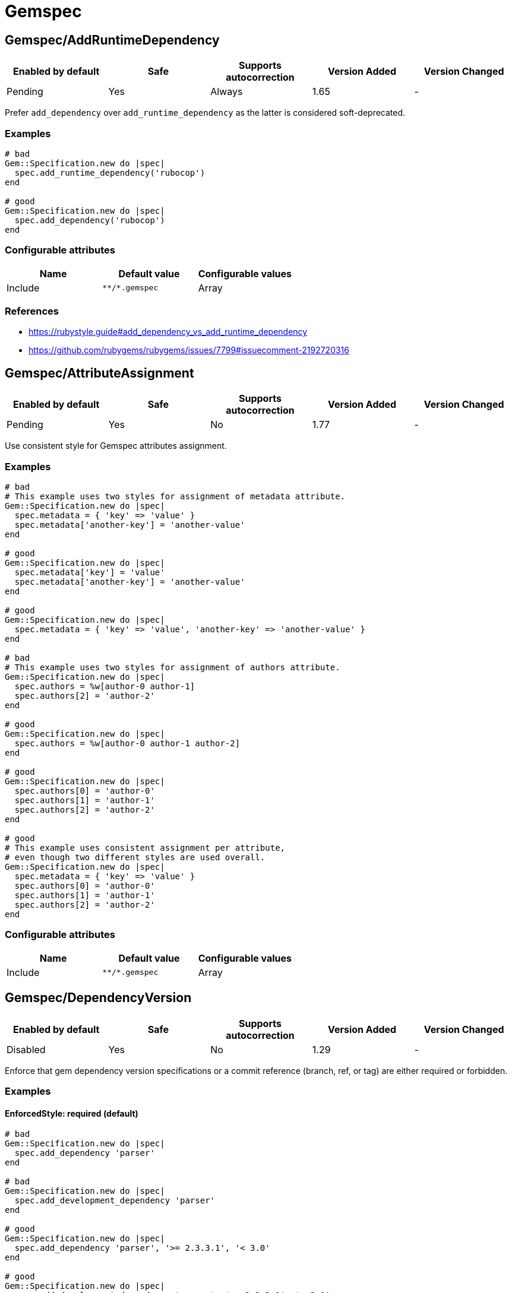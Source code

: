 ////
  Do NOT edit this file by hand directly, as it is automatically generated.

  Please make any necessary changes to the cop documentation within the source files themselves.
////

= Gemspec

[#gemspecaddruntimedependency]
== Gemspec/AddRuntimeDependency

|===
| Enabled by default | Safe | Supports autocorrection | Version Added | Version Changed

| Pending
| Yes
| Always
| 1.65
| -
|===

Prefer `add_dependency` over `add_runtime_dependency` as the latter is
considered soft-deprecated.

[#examples-gemspecaddruntimedependency]
=== Examples

[source,ruby]
----
# bad
Gem::Specification.new do |spec|
  spec.add_runtime_dependency('rubocop')
end

# good
Gem::Specification.new do |spec|
  spec.add_dependency('rubocop')
end
----

[#configurable-attributes-gemspecaddruntimedependency]
=== Configurable attributes

|===
| Name | Default value | Configurable values

| Include
| `+**/*.gemspec+`
| Array
|===

[#references-gemspecaddruntimedependency]
=== References

* https://rubystyle.guide#add_dependency_vs_add_runtime_dependency
* https://github.com/rubygems/rubygems/issues/7799#issuecomment-2192720316

[#gemspecattributeassignment]
== Gemspec/AttributeAssignment

|===
| Enabled by default | Safe | Supports autocorrection | Version Added | Version Changed

| Pending
| Yes
| No
| 1.77
| -
|===

Use consistent style for Gemspec attributes assignment.

[#examples-gemspecattributeassignment]
=== Examples

[source,ruby]
----
# bad
# This example uses two styles for assignment of metadata attribute.
Gem::Specification.new do |spec|
  spec.metadata = { 'key' => 'value' }
  spec.metadata['another-key'] = 'another-value'
end

# good
Gem::Specification.new do |spec|
  spec.metadata['key'] = 'value'
  spec.metadata['another-key'] = 'another-value'
end

# good
Gem::Specification.new do |spec|
  spec.metadata = { 'key' => 'value', 'another-key' => 'another-value' }
end

# bad
# This example uses two styles for assignment of authors attribute.
Gem::Specification.new do |spec|
  spec.authors = %w[author-0 author-1]
  spec.authors[2] = 'author-2'
end

# good
Gem::Specification.new do |spec|
  spec.authors = %w[author-0 author-1 author-2]
end

# good
Gem::Specification.new do |spec|
  spec.authors[0] = 'author-0'
  spec.authors[1] = 'author-1'
  spec.authors[2] = 'author-2'
end

# good
# This example uses consistent assignment per attribute,
# even though two different styles are used overall.
Gem::Specification.new do |spec|
  spec.metadata = { 'key' => 'value' }
  spec.authors[0] = 'author-0'
  spec.authors[1] = 'author-1'
  spec.authors[2] = 'author-2'
end
----

[#configurable-attributes-gemspecattributeassignment]
=== Configurable attributes

|===
| Name | Default value | Configurable values

| Include
| `+**/*.gemspec+`
| Array
|===

[#gemspecdependencyversion]
== Gemspec/DependencyVersion

|===
| Enabled by default | Safe | Supports autocorrection | Version Added | Version Changed

| Disabled
| Yes
| No
| 1.29
| -
|===

Enforce that gem dependency version specifications or a commit reference (branch,
ref, or tag) are either required or forbidden.

[#examples-gemspecdependencyversion]
=== Examples

[#enforcedstyle_-required-_default_-gemspecdependencyversion]
==== EnforcedStyle: required (default)

[source,ruby]
----
# bad
Gem::Specification.new do |spec|
  spec.add_dependency 'parser'
end

# bad
Gem::Specification.new do |spec|
  spec.add_development_dependency 'parser'
end

# good
Gem::Specification.new do |spec|
  spec.add_dependency 'parser', '>= 2.3.3.1', '< 3.0'
end

# good
Gem::Specification.new do |spec|
  spec.add_development_dependency 'parser', '>= 2.3.3.1', '< 3.0'
end
----

[#enforcedstyle_-forbidden-gemspecdependencyversion]
==== EnforcedStyle: forbidden

[source,ruby]
----
# bad
Gem::Specification.new do |spec|
  spec.add_dependency 'parser', '>= 2.3.3.1', '< 3.0'
end

# bad
Gem::Specification.new do |spec|
  spec.add_development_dependency 'parser', '>= 2.3.3.1', '< 3.0'
end

# good
Gem::Specification.new do |spec|
  spec.add_dependency 'parser'
end

# good
Gem::Specification.new do |spec|
  spec.add_development_dependency 'parser'
end
----

[#configurable-attributes-gemspecdependencyversion]
=== Configurable attributes

|===
| Name | Default value | Configurable values

| EnforcedStyle
| `required`
| `required`, `forbidden`

| Include
| `+**/*.gemspec+`
| Array

| AllowedGems
| `[]`
| Array
|===

[#gemspecdeprecatedattributeassignment]
== Gemspec/DeprecatedAttributeAssignment

|===
| Enabled by default | Safe | Supports autocorrection | Version Added | Version Changed

| Pending
| Yes
| Always
| 1.30
| 1.40
|===

Checks that deprecated attributes are not set in a gemspec file.
Removing deprecated attributes allows the user to receive smaller packed gems.

[#examples-gemspecdeprecatedattributeassignment]
=== Examples

[source,ruby]
----
# bad
Gem::Specification.new do |spec|
  spec.name = 'your_cool_gem_name'
  spec.test_files = Dir.glob('test/**/*')
end

# bad
Gem::Specification.new do |spec|
  spec.name = 'your_cool_gem_name'
  spec.test_files += Dir.glob('test/**/*')
end

# good
Gem::Specification.new do |spec|
  spec.name = 'your_cool_gem_name'
end
----

[#configurable-attributes-gemspecdeprecatedattributeassignment]
=== Configurable attributes

|===
| Name | Default value | Configurable values

| Severity
| `warning`
| String

| Include
| `+**/*.gemspec+`
| Array
|===

[#gemspecdevelopmentdependencies]
== Gemspec/DevelopmentDependencies

|===
| Enabled by default | Safe | Supports autocorrection | Version Added | Version Changed

| Pending
| Yes
| No
| 1.44
| -
|===

Enforce that development dependencies for a gem are specified in
`Gemfile`, rather than in the `gemspec` using
`add_development_dependency`. Alternatively, using `EnforcedStyle:
gemspec`, enforce that all dependencies are specified in `gemspec`,
rather than in `Gemfile`.

[#examples-gemspecdevelopmentdependencies]
=== Examples

[#enforcedstyle_-gemfile-_default_-gemspecdevelopmentdependencies]
==== EnforcedStyle: Gemfile (default)

[source,ruby]
----
# Specify runtime dependencies in your gemspec,
# but all other dependencies in your Gemfile.

# bad
# example.gemspec
s.add_development_dependency "foo"

# good
# Gemfile
gem "foo"

# good
# gems.rb
gem "foo"

# good (with AllowedGems: ["bar"])
# example.gemspec
s.add_development_dependency "bar"
----

[#enforcedstyle_-gems_rb-gemspecdevelopmentdependencies]
==== EnforcedStyle: gems.rb

[source,ruby]
----
# Specify runtime dependencies in your gemspec,
# but all other dependencies in your Gemfile.
#
# Identical to `EnforcedStyle: Gemfile`, but with a different error message.
# Rely on Bundler/GemFilename to enforce the use of `Gemfile` vs `gems.rb`.

# bad
# example.gemspec
s.add_development_dependency "foo"

# good
# Gemfile
gem "foo"

# good
# gems.rb
gem "foo"

# good (with AllowedGems: ["bar"])
# example.gemspec
s.add_development_dependency "bar"
----

[#enforcedstyle_-gemspec-gemspecdevelopmentdependencies]
==== EnforcedStyle: gemspec

[source,ruby]
----
# Specify all dependencies in your gemspec.

# bad
# Gemfile
gem "foo"

# good
# example.gemspec
s.add_development_dependency "foo"

# good (with AllowedGems: ["bar"])
# Gemfile
gem "bar"
----

[#configurable-attributes-gemspecdevelopmentdependencies]
=== Configurable attributes

|===
| Name | Default value | Configurable values

| EnforcedStyle
| `Gemfile`
| `Gemfile`, `gems.rb`, `gemspec`

| AllowedGems
| `[]`
| Array

| Include
| `+**/*.gemspec+`, `+**/Gemfile+`, `+**/gems.rb+`
| Array
|===

[#gemspecduplicatedassignment]
== Gemspec/DuplicatedAssignment

|===
| Enabled by default | Safe | Supports autocorrection | Version Added | Version Changed

| Enabled
| Yes
| No
| 0.52
| 1.40
|===

An attribute assignment method calls should be listed only once
in a gemspec.

Assigning to an attribute with the same name using `spec.foo =` or
`spec.attribute#[]=` will be an unintended usage. On the other hand,
duplication of methods such # as `spec.requirements`,
`spec.add_runtime_dependency`, and others are permitted because it is
the intended use of appending values.

[#examples-gemspecduplicatedassignment]
=== Examples

[source,ruby]
----
# bad
Gem::Specification.new do |spec|
  spec.name = 'rubocop'
  spec.name = 'rubocop2'
end

# good
Gem::Specification.new do |spec|
  spec.name = 'rubocop'
end

# good
Gem::Specification.new do |spec|
  spec.requirements << 'libmagick, v6.0'
  spec.requirements << 'A good graphics card'
end

# good
Gem::Specification.new do |spec|
  spec.add_dependency('parallel', '~> 1.10')
  spec.add_dependency('parser', '>= 2.3.3.1', '< 3.0')
end

# bad
Gem::Specification.new do |spec|
  spec.metadata["key"] = "value"
  spec.metadata["key"] = "value"
end

# good
Gem::Specification.new do |spec|
  spec.metadata["key"] = "value"
end
----

[#configurable-attributes-gemspecduplicatedassignment]
=== Configurable attributes

|===
| Name | Default value | Configurable values

| Severity
| `warning`
| String

| Include
| `+**/*.gemspec+`
| Array
|===

[#gemspecordereddependencies]
== Gemspec/OrderedDependencies

|===
| Enabled by default | Safe | Supports autocorrection | Version Added | Version Changed

| Enabled
| Yes
| Always
| 0.51
| -
|===

Dependencies in the gemspec should be alphabetically sorted.

[#examples-gemspecordereddependencies]
=== Examples

[source,ruby]
----
# bad
spec.add_dependency 'rubocop'
spec.add_dependency 'rspec'

# good
spec.add_dependency 'rspec'
spec.add_dependency 'rubocop'

# good
spec.add_dependency 'rubocop'

spec.add_dependency 'rspec'

# bad
spec.add_development_dependency 'rubocop'
spec.add_development_dependency 'rspec'

# good
spec.add_development_dependency 'rspec'
spec.add_development_dependency 'rubocop'

# good
spec.add_development_dependency 'rubocop'

spec.add_development_dependency 'rspec'

# bad
spec.add_runtime_dependency 'rubocop'
spec.add_runtime_dependency 'rspec'

# good
spec.add_runtime_dependency 'rspec'
spec.add_runtime_dependency 'rubocop'

# good
spec.add_runtime_dependency 'rubocop'

spec.add_runtime_dependency 'rspec'
----

[#treatcommentsasgroupseparators_-true-_default_-gemspecordereddependencies]
==== TreatCommentsAsGroupSeparators: true (default)

[source,ruby]
----
# good
# For code quality
spec.add_dependency 'rubocop'
# For tests
spec.add_dependency 'rspec'
----

[#treatcommentsasgroupseparators_-false-gemspecordereddependencies]
==== TreatCommentsAsGroupSeparators: false

[source,ruby]
----
# bad
# For code quality
spec.add_dependency 'rubocop'
# For tests
spec.add_dependency 'rspec'
----

[#configurable-attributes-gemspecordereddependencies]
=== Configurable attributes

|===
| Name | Default value | Configurable values

| TreatCommentsAsGroupSeparators
| `true`
| Boolean

| ConsiderPunctuation
| `false`
| Boolean

| Include
| `+**/*.gemspec+`
| Array
|===

[#gemspecrequiremfa]
== Gemspec/RequireMFA

|===
| Enabled by default | Safe | Supports autocorrection | Version Added | Version Changed

| Pending
| Yes
| Always
| 1.23
| 1.40
|===

Requires a gemspec to have `rubygems_mfa_required` metadata set.

This setting tells RubyGems that MFA (Multi-Factor Authentication) is
required for accounts to be able perform privileged operations, such as
(see RubyGems' documentation for the full list of privileged
operations):

* `gem push`
* `gem yank`
* `gem owner --add/remove`
* adding or removing owners using gem ownership page

This helps make your gem more secure, as users can be more
confident that gem updates were pushed by maintainers.

[#examples-gemspecrequiremfa]
=== Examples

[source,ruby]
----
# bad
Gem::Specification.new do |spec|
  # no `rubygems_mfa_required` metadata specified
end

# good
Gem::Specification.new do |spec|
  spec.metadata = {
    'rubygems_mfa_required' => 'true'
  }
end

# good
Gem::Specification.new do |spec|
  spec.metadata['rubygems_mfa_required'] = 'true'
end

# bad
Gem::Specification.new do |spec|
  spec.metadata = {
    'rubygems_mfa_required' => 'false'
  }
end

# good
Gem::Specification.new do |spec|
  spec.metadata = {
    'rubygems_mfa_required' => 'true'
  }
end

# bad
Gem::Specification.new do |spec|
  spec.metadata['rubygems_mfa_required'] = 'false'
end

# good
Gem::Specification.new do |spec|
  spec.metadata['rubygems_mfa_required'] = 'true'
end
----

[#configurable-attributes-gemspecrequiremfa]
=== Configurable attributes

|===
| Name | Default value | Configurable values

| Severity
| `warning`
| String

| Include
| `+**/*.gemspec+`
| Array
|===

[#references-gemspecrequiremfa]
=== References

* https://guides.rubygems.org/mfa-requirement-opt-in/

[#gemspecrequiredrubyversion]
== Gemspec/RequiredRubyVersion

|===
| Enabled by default | Safe | Supports autocorrection | Version Added | Version Changed

| Enabled
| Yes
| No
| 0.52
| 1.40
|===

Checks that `required_ruby_version` in a gemspec file is set to a valid
value (non-blank) and matches `TargetRubyVersion` as set in RuboCop's
configuration for the gem.

This ensures that RuboCop is using the same Ruby version as the gem.

[#examples-gemspecrequiredrubyversion]
=== Examples

[source,ruby]
----
# When `TargetRubyVersion` of .rubocop.yml is `2.5`.

# bad
Gem::Specification.new do |spec|
  # no `required_ruby_version` specified
end

# bad
Gem::Specification.new do |spec|
  spec.required_ruby_version = '>= 2.4.0'
end

# bad
Gem::Specification.new do |spec|
  spec.required_ruby_version = '>= 2.6.0'
end

# bad
Gem::Specification.new do |spec|
  spec.required_ruby_version = ''
end

# good
Gem::Specification.new do |spec|
  spec.required_ruby_version = '>= 2.5.0'
end

# good
Gem::Specification.new do |spec|
  spec.required_ruby_version = '>= 2.5'
end

# accepted but not recommended
Gem::Specification.new do |spec|
  spec.required_ruby_version = ['>= 2.5.0', '< 2.7.0']
end

# accepted but not recommended, since
# Ruby does not really follow semantic versioning
Gem::Specification.new do |spec|
  spec.required_ruby_version = '~> 2.5'
end
----

[#configurable-attributes-gemspecrequiredrubyversion]
=== Configurable attributes

|===
| Name | Default value | Configurable values

| Severity
| `warning`
| String

| Include
| `+**/*.gemspec+`
| Array
|===

[#gemspecrubyversionglobalsusage]
== Gemspec/RubyVersionGlobalsUsage

|===
| Enabled by default | Safe | Supports autocorrection | Version Added | Version Changed

| Enabled
| Yes
| No
| 0.72
| 1.40
|===

Checks that `RUBY_VERSION` constant is not used in gemspec.
Using `RUBY_VERSION` is dangerous because value of the
constant is determined by `rake release`.
It's possible to have dependency based on ruby version used
to execute `rake release` and not user's ruby version.

[#examples-gemspecrubyversionglobalsusage]
=== Examples

[source,ruby]
----
# bad
Gem::Specification.new do |spec|
  if RUBY_VERSION >= '3.0'
    spec.add_dependency 'gem_a'
  else
    spec.add_dependency 'gem_b'
  end
end

# good
Gem::Specification.new do |spec|
  spec.add_dependency 'gem_a'
end
----

[#configurable-attributes-gemspecrubyversionglobalsusage]
=== Configurable attributes

|===
| Name | Default value | Configurable values

| Severity
| `warning`
| String

| Include
| `+**/*.gemspec+`
| Array
|===

[#references-gemspecrubyversionglobalsusage]
=== References

* https://rubystyle.guide#no-ruby-version-in-the-gemspec

